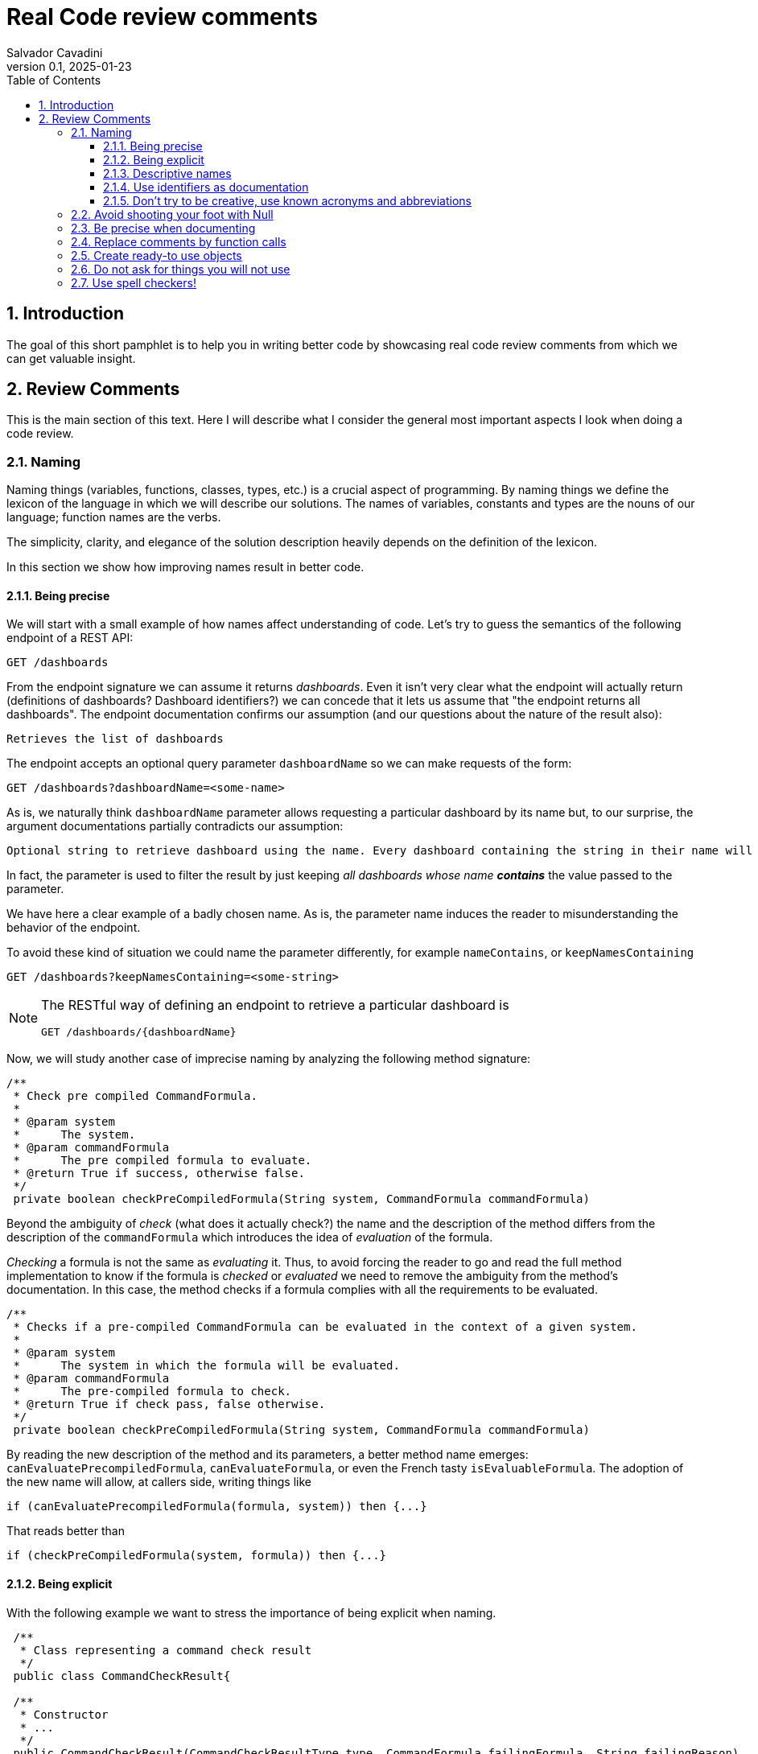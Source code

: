 = Real Code review comments 
:author: Salvador Cavadini
:revnumber: 0.1
:revdate:   2025-01-23
:doctype: book
:toc:
:toclevels: 3
:icons:
:data-uri:
:lang: en
:source-highlighter: rouge
:sectnums:
:sectnumlevels: 3

== Introduction

The goal of this short pamphlet is to help you in writing better code by showcasing real code review comments from which we can get valuable insight.

== Review Comments

This is the main section of this text.
Here I will describe what I consider the general most important aspects I look when doing a code review.

=== Naming

Naming things (variables, functions, classes, types, etc.) is a crucial aspect of programming.
By naming things we define the lexicon of the language in which we will describe our solutions. 
The names of variables, constants and types are the nouns of our language; function names are the verbs.

The simplicity, clarity, and elegance of the solution description heavily depends on the definition of the lexicon.

In this section we show how improving names result in better code.

==== Being precise
We will start with a small example of how names affect understanding of code.
Let's try to guess the semantics of the following endpoint of a REST API:

[,console]
----
GET /dashboards
----

From the endpoint signature we can assume it returns _dashboards_.
Even it isn't very clear what the endpoint will actually return (definitions of dashboards? Dashboard identifiers?) we can concede that it lets us assume that "the endpoint returns all dashboards".
The endpoint documentation confirms our assumption (and our questions about the nature of the result also):

[,console]
----
Retrieves the list of dashboards
----

The endpoint accepts an optional query parameter `dashboardName` so we can make requests of the form:

[,console]
----
GET /dashboards?dashboardName=<some-name>
----

As is, we naturally think `dashboardName` parameter allows requesting a particular dashboard by its name but, to our 
surprise, the argument documentations partially contradicts our assumption:

[,console]
----
Optional string to retrieve dashboard using the name. Every dashboard containing the string in their name will be returned.
----

In fact, the parameter is used to filter the result by just keeping _all dashboards whose name **contains**_ the value passed to the parameter.

We have here a clear example of a badly chosen name.
As is, the parameter name induces the reader to misunderstanding the behavior of the endpoint.

To avoid these kind of situation we could name the parameter differently, for example `nameContains`, or `keepNamesContaining`

[,console]
----
GET /dashboards?keepNamesContaining=<some-string>
----

[NOTE]
====
The RESTful way of defining an endpoint to retrieve a particular dashboard is
[,console]
----
GET /dashboards/{dashboardName}
----
====

Now, we will study another case of imprecise naming by analyzing the following method signature:

[,java]
----
/**
 * Check pre compiled CommandFormula.
 *
 * @param system
 *      The system.
 * @param commandFormula
 *      The pre compiled formula to evaluate.
 * @return True if success, otherwise false.
 */
 private boolean checkPreCompiledFormula(String system, CommandFormula commandFormula)
----

Beyond the ambiguity of _check_ (what does it actually check?) the name and the description of the method differs from the description of the `commandFormula` which introduces the idea of _evaluation_ of the formula.

_Checking_ a formula is not the same as _evaluating_ it.
Thus, to avoid forcing the reader to go and read the full method implementation to know if the formula is _checked_ or _evaluated_ we need to remove the ambiguity from the method's documentation.
In this case, the method checks if a formula complies with all the requirements to be evaluated.

[,java]
----
/**
 * Checks if a pre-compiled CommandFormula can be evaluated in the context of a given system.
 *
 * @param system
 *      The system in which the formula will be evaluated.
 * @param commandFormula
 *      The pre-compiled formula to check.
 * @return True if check pass, false otherwise.
 */
 private boolean checkPreCompiledFormula(String system, CommandFormula commandFormula)
----

By reading the new description of the method and its parameters, a better method name emerges: `canEvaluatePrecompiledFormula`, `canEvaluateFormula`, or even the French tasty `isEvaluableFormula`.
The adoption of the new name will allow, at callers side, writing things like

[,java]
----
if (canEvaluatePrecompiledFormula(formula, system)) then {...}
----

That reads better than 

[,java]
----
if (checkPreCompiledFormula(system, formula)) then {...}
----

==== Being explicit

With the following example we want to stress the importance of being explicit when naming. 

[,java]
----
 /**
  * Class representing a command check result
  */
 public class CommandCheckResult{

 /**
  * Constructor 
  * ... 
  */
 public CommandCheckResult(CommandCheckResultType type, CommandFormula failingFormula, String failingReason)
{...}

 /**
  * SUCCESSFUL check constructor
  */
 public CommandCheckResult()
 {
  this(CommandCheckResultType.SUCCESSFUL, null, null);
 }

----

The above simple Java class represents the result of a _check_ operation on commands. 
Check can succeed or fail. 
The class provides two constructors: a main one taking several parameters, and a second that is, what we call, a _comfort constructor_: a constructor wrapping a call to the main one by setting some default arguments.

In this case, the _comfort constructor_ is provided to facilitate the creation of a _success_ result. 
But, we know that only because the constructor comment says so. 
The name of the constructor says nothing on the _success_ nature of the created object; thus, for example, someone reading code where this constructor is used will have no clue about the _success_ nature of the returned object, he/she will, for example, read:

[,java]
----
{
    //...
    return CommandCheckResult();
}
----

To resume, the call to `CommandCheckResult()` is ambiguous because nothing in the call lets us know if we will get a _success_ or a _fail_ result. 
How to remove the ambiguity?

We could rename the constructor, but in Java, that is not possible, constructors are named after the class name.

We can add a parameter to the constructor to let the caller explicitly set the nature (success or fail) of the objet to be created. 
For example something that let's write calls like:

[,java]
----
return CommandCheckResult(CommandCheckResultType.SUCCESSFUL);
----

The call expression explicitly says "create a successful command check result".

The problem with this solution is that the new constructor allows to create incomplete _fail_ check results.
Incomplete because, a fail result must indicate a _failing formula_ and a _failing reason_.
Then, callers will be forced to write things like:

[,java]
----
{
    //...
    CommandCheckResult result = CommandCheckResult(CommandCheckResultType.FAIL);
    result.setFailingFormula(someFormula);
    result.setFailingReason(someReason);
    return result;
}
----

That pattern of object creation, as we will see later, is very error prone.
Moreover, the patter is less comfortable than just calling the main constructor and passing all its arguments.

You may propose to use the comfort constructor as `CommandCheckResult(CommandCheckResultType.SUCCESSFUL)` to create success results and the main constructor for fail results.
The problem is still the same, we can make a bad use of the comfort constructor to build incomplete fail results.
A good written class should avoid improper use of its methods.

So, what to do if we can't rename the constructor, nor provide a safe-to-use comfort constructor?
One possible solution is to take advantage of the fact that all success result objects are equal.
Then the class can provide a public constant for success results.

[,java]
----
 public class CommandCheckResult{
 // ...

 /** SUCCESSFUL result object */
 public static final CommandCheckResult SUCCESSFUL_RESULT = new CommandCheckResult(CommandCheckResultType.SUCCESSFUL, null, null);
----

Then when we need to return a successful check result object we can simply write

[,java]
----
return CommandCheckResult.SUCCESSFUL_RESULT;
----

NOTE: This is an example on how refactoring code is a virtuous circle of code quality amelioration.
One refactoring paves the way for other refactoring and so on.

As a corollary, we can say that implicit or tacit properties, behaviors, etc. must be totally avoided when coding.
Be explicit!

==== Descriptive names
As we saw in a previous example, ambiguous verbs like _check_ might hinder the understanding of the code.
Sometimes, names use not well defined terms and create ambiguity by letting readers imagine their meaning.

The following, is an example of such a case:

[,java]
----
 /** 
  * Clones and identifies all repositories specified in configuration. 
  */ 
  private void cloneAndIdentifyRepositories() {...}
----

The name `cloneAndIdentifyRepositories`, besides being of the form _doThis**And**DoThat_, uses the not precise term _identifies_.
In the context of the example, an application working with git repositories, we can understand what _clone_ a repository means, but what about _identify_?
What is to _identify_ a repository (after cloning it?) ? 

These kind of bad naming need to be caught in code reviews because at that time it's still possible to discuss with the author of the code and ask her/him for clarifications. 

So, we asked the code author about the _identifying_ part of the method name and his response was: 

> "_identifying_" is extracting all the different names that can map to this repository. For example: for the repository app-encode the following dependency names can point to it: app-encodecloud, encode-client.

While listening his explanation, the idea of _alias_ shown up.
It seems that _identifying_ a repository means something like calculating (_extracting_ in the words of the code author) all possible _alias of a repository_.
A better method name can now emerge: `cloneRepositoriesAndCalculateAlias`

The new name is better than the original one but, being honest, we can't say "_what a nice method name!_"

Usually, when we struggle to find a good method name we need to check if the root of the problem is not the functional perimeter we assigned to the method itself.

In our case, `cloneRepositoriesAndCalculateAlias` is somewhat crying us "_I'm responsible of *two* things!_", and that is incompatible with the https://en.wikipedia.org/wiki/Single-responsibility_principle[Single responsibility principle].
These cries are materialized by the *And* in its name.

NOTE: An *And* in a method name is usually a symptom of design problems.

Therefore, to go further in our quest for a better method name we could decide to split the method in two: `cloneRepositories`, and `getRepositoriesAlias`.

Again, a refactoring created the opportunity for new refactoring.

==== Use identifiers as documentation 

The goal of documentation is to help readers understand the code.
The best documentation of code is the code itself.
As we said before, when programming we create our own vocabulary to describe the solution we found for the problem at hand.
That vocabulary is composed by the names we define: variables are nouns, functions are verbs, and we write sentences with them.
Better are the nouns and verbs, more understandable our sentences will be.
Needing to write documentation can be seen as the proof of our inability to describe our solution with the language we created.

===== Documenting variables

Naming things is very powerful so why not using that power?
Why letting the readers of our code to guess, for example, what expressions means?

Let's analyze the following simple example:

[,java]
----
private static boolean isArtefactToReplace(TestArtefactReferenceEntity artefactRef, TestArtefactReferenceEntity newArtefactRef)
{
    String newArtefactName = newArtefact.getName();
    if (artefact.getName().equals(newArtefactName))
    {
        return true;
    }
 
    if (artefact.getExportFolder() !=null && artefact.getExportFolder().equals(newArtefact.getExportFolder() + "/"))
    {
        return true;
    }

    return false;
}
----

We can understand the goal of the function from its signature.
It will tell us if a given artifact, whatever that is, must be replaced or not by the new one.
But by reading the function body, it's not clear how the function decides when an artifact should be replaced or not.
As readers we are forced to analyze and understand the details of the conditional expressions involved in the decision. 
So sad.

An easier to read implementation of the function can be obtained by using what I call _documenting variables_.

_Documenting variables_ are variables we create with the purpose of giving a name (a mean) to expressions in our programs.
In this case, we will name the conditional expressions used in both `if-then` statements in the method.
By doing so, we will explain to readers the meaning of these expressions.

[,java]
----
private static boolean isArtefactToReplace(TestArtefactReferenceEntity artefactRef, TestArtefactReferenceEntity newArtefactRef)
{
	final boolean haveSameName = artefact.getName().equals(newArtefact.getName());
    final boolean haveSameExportFolder = artefact.getExportFolder() != null && artefact.getExportFolder().equals(newArtefact.getExportFolder() + "/";
    
    return haveSameName || haveSameExportFolder;
}
----

From that implementation we, as readers, can even skip reading all lines but the last and clearly understand that an artifact must be replaced when the new one has either the same name or the same exporter folder.

That is the power of _documenting variables_.
Use it.

Side note: the function could be named `shouldReplaceArtefact` or `mustReplaceArtifact`. 
By naming like that, callers could write 

[,java]
----
`if (mustReplaceArtifact(...)) then ...` 
----

that reads slightly better than 

[,java]
----
`if (isArtefactToReplace(...)) then ...`
----

===== More examples of documenting variables

[cols="1,1"]  
|===
| Original code | Refactored using _documenting variables_

a|
[source, java]
----
for (var paramDef : parameterDefinitions.values())
{
    if (!(paramDef.getParameterClass() == ParameterClass.TM_STRUCTURE \|\| paramDef.getParameterType() != ParameterType.DEDUCED))
    {
    continue;
    }

    // ...
}
----
a|
[source, java]
----
for (var paramDef : parameterDefinitions.values())
{
    final boolean shouldKeepDefinition =
        paramDef.getParameterClass() == ParameterClass.TM_STRUCTURE \|\| paramDef.getParameterType() != ParameterType.DEDUCED;
    if (!shouldKeepDefinition)
    {
    continue;
    }

    // ...
}
----

|===

==== Don't try to be creative, use known acronyms and abbreviations

Why trying to invent new abbreviations?

I've found the following line in an OpenAPI definition:

[,yaml]
----
$ref: '#/components/schemas/RfcDate'
----

That simple line is somewhat ironic.
OpenAPI uses _ref_ to say _reference_.
Nothing new, almost everybody uses _ref_ to abbreviate _reference_.
Almost everybody because, as you can see in the example above, someone tried to be creative by using _rfc_ as abbreviation of _reference_, in the very same line!

Why not writing `RefDate`, or better, `ReferenceDate`?
We are in the XXI century, we do not have storage restrictions that push us to make the economy of a few characters in our source code.

We find something similar in the documentation of the function `gpsDateToCalendarDate`:

[,java]
----
  /**
   * Convert a 10-byte GPS date (dflt origin is 1980-01-06) to a calendar date.
   * 
   * @param pDate
   *          the GPS date to convert
   * @return the date in calendar format
   */
---- 

Did you spot the `dflt` abbreviation of _default_ in the first line?

Just write the full words.

A final example on how writing the full words helps in reading code.
Let's see the next constant declaration

[,java]
----
private static final int RED_CHANNEL = 0x0200;
----

What does it represent?
A red channel?
Not very clear... until we see the next constant declaration

[,java]
----
private static final int NOM_CHANNEL = 0x0100;
----

Better names for these constant are

[,java]
----
private static final int NOMINAL_CHANNEL_ID = 0x0100;
private static final int REDUNDANT_CHANNEL_ID = 0x0200;
----

=== Avoid shooting your foot with Null 

A null reference is, without doubt, a _billion-dollar mistake_ as it was https://www.youtube.com/watch?v=ybrQvs4x0Ps[described by Tony Hoare], the guy that actually invented null in 1965!

Most popular languages still include the null reference concept therefore they are, by design, helping you to shoot your foot.
So, here are some tips on how to avoid using null.

Of course, the first thing to do is: **do not create null references**.
I sounds obvious, but we are usually fooled by the simplicity of creating null references (the very same simplicity that pushed Tony Hoare to include them in https://en.wikipedia.org/wiki/ALGOL[ALGOL] more than half a century ago)

Not creating null references can be rephrased as: **never ever make your functions return null**.

A first example of a function I've reviewed:

[,java]
----
public CalibrationDirection getCalibrationDirection(CalibrationBase calibration) {		
    if (calibration == null) 
    {			
        return null;
    }
    if (calibration instanceof Calibration {			
        // the calibration direction is defined directly			
        return calibration.calDirection;		
    } else if (calibration instanceof CompoundCalibration) {			
        // return the direction for the compound calibration			
        return getCompoundCalibrationDirection((CompoundCalibration) calibration);		
    } else if (calibration instanceof ConditionalCalibration) {			
        // return the direction of the conditional calibration			
        return getConditionalCalibrationDirection((ConditionalCalibration) calibration);		
    }				
    return null;	
}
----

The method's code was just that, pure code without any documentation even if it's a public method.

NOTE: Always provide documentation for public identifiers (methods, constants, types, etc.)

The single way of being aware this method can return a null reference is by reading its body, thus chances are high that some caller of the method will not check for a null response and the _null pointer exception_ will hit us at runtime.

How to solve that?
In this actual case, it is very simple.
`CalibrationDirection` is an enumeration thus it's easy to add a new element to the enumeration: `unknown` (or `undefined`)

Then the method, instead of returning null, it returns the new element and callers use it without needing to keep an eye on potential null references.

The refactored code will be something in the lines of

[,java]
----
/**
 * Yields the direction of the given calibration.
 *
 * @param calibration
 *      The calibration from which extract its direction.
 * @return
 *      A calibration direction. If direction can not be extracted, then it will return the UNKNOWN direction.
 */
public CalibrationDirection getCalibrationDirection(CalibrationBase calibration) {		
    if (calibration == null) 
    {			
        return CalibrationDirection.UNKNOWN;
    }
    if (calibration instanceof Calibration {			
        // the calibration direction is defined directly			
        return calibration.calDirection;		
    } else if (calibration instanceof CompoundCalibration) {			
        // return the direction for the compound calibration			
        return getCompoundCalibrationDirection((CompoundCalibration) calibration);		
    } else if (calibration instanceof ConditionalCalibration) {			
        // return the direction of the conditional calibration			
        return getConditionalCalibrationDirection((ConditionalCalibration) calibration);		
    }				
    return CalibrationDirection.UNKNOWN;	
}
----

Okay, that was easy.
The returned type was an enumeration and we were the owners of the enumeration thus we were able to modify it.

Lets see another example:

[,java]
----
  /**
   * Convert a 10-byte GPS date (dflt origin is 1980-01-06) to a calendar date.
   * 
   * @param pDate
   *          the GPS date to convert
   * @return the date in calendar format
   */
  public byte[] gpsDateToCalendarDate(final byte[] pDate)
  {
    try
    {
      return mService.gpsDateToCalendarDate(pDate);
    }
    catch (DateServiceException lE)
    {
      Logger.trace(DATE_PLUGIN_BAD_DATE_RECEIVED, lE.toString(), mServiceFactory);
      return null;
    }
  }
----

Here, the null result is used to signal something bad happened.
That is not a good way of handling errors (moreover, here we hide an exception under the carpet. So sad).

NOTE: If something bad happens in a method call then signal the caller by returning an explicit error.

How to proceed?
Well here we have some choices:

. take advantage on the fact that the return value is a collection (array, list, ...) and return an empty collection. Then let callers to deal with it.

. return a default date, maybe the origin date.

. throw a proper exception in case of error.

The decision depends on many factors but one thing is clear: we can not let that method as is.

NOTE: Never return null references when the return type is a collection, return an empty collection instead.

Another easy to avoid null return is that of functions returning strings.
For example, the following function returns a null string reference when the given user has not a defined role:

[,java]
----
  /**
   * Get the role of a user.
   *
   * @param userId
   *     user Id.
   * @return the role of the user.
   * @throws KeycloakAccessException
   *     throw when error met talking with keycloak
   */
  public String getUserRole(String userId) throws KeycloakAccessException
  {
    List<LinkedHashMap> groups = (List<LinkedHashMap>) keycloakClient.getUserGroups(keycloakConfig.getRealm(), userId, ...);
    if (groups.size() == 0)
    {
      return null;
    }
    // ...
  }
----

As usual, the function provides no warning on the possible null return in its documentation.

To avoid returning null, these kind of functions can return an actual string.
The returned string must have a special meaning.
For example, in the above case, the return value in the case of an user without defined role could be the string `"UNKNOWN"` (or `"UNDEFINED"`, or `"NONE"`)
Sometimes the empty string is a also good candidate.


=== Be precise when documenting

Even if the best documentation is the names we give to our data elements; sometimes it is nice and necessary to complement with companying comments.

For example, in the following declaration, even if the parameter name is well chosen   

[,java]
----
 public void setExtrapolationStartDate(String extrapolationStartDate) { ... }
----

is not enough to fully understand what callers are expected to pass as argument.

The original code provides a comment:

[,java]
----
/** 
 * Sets extrapolation start date.
 *
 * @param extrapolationStartDate
 *  the extrapolation start date
 */
 public void setExtrapolationStartDate(String extrapolationStartDate) { ... }
----

Thanks! That's useful... forThoseWhoCannotReadCamelCase.

What is lacking is information on the format of the date.
Sure, it's a string, but what format should have string dates when calling the function?

A better documentation could be something like:

[,java]
----
/** 
 * Sets extrapolation start date.
 *
 * @param extrapolationStartDate
 *  the extrapolation start date in ISO 8601-1:2019 compatible format YYYYMMDDThhmmss.sss
 */
 public void setExtrapolationStartDate(String extrapolationStartDate) { ... }
----

Another example of imprecise documentation

[,java]
----
/** 
 * Convert a TCP server configuration to an effective TCP server configuration.
 *
 * @param tcpConf
 *    The TCP server configuration.
 * @return The mapped TcpServerConfig.
 */
 public static TcpServerConfig serverConfMapper( ... )
----

What does mean _effective_ in this context? What are the differences between a _server configuration_ and an _**effective** server configuration_ ?

TODO: example with timeout declaration not specifying the unit (ms, s, ...) 


=== Replace comments by function calls

 #TODO#

 When you feel the need to write a comment, first try to refactor the code so that any comment becomes superfluous.

— Martin Fowler

=== Create ready-to use objects

Object constructors must return ready-to use valid objects with all mandatory fields initialized.
By doing so we avoid subtle bugs.

Let's illustrate what kind of problems we can encounter if our objects are not valid from the instant they are created.

We received a bug report: null pointer exception at

[,java]
----
private boolean isFeedbackTracked(String phase)
{
    return phase.equals(COMPLETION) || phase.equals(PUS1_PREFIX + COMPLETION); 
}
----

Sometimes, the parameter `phase` is null then the call `phase.equals()` fails.
But `phase` is supposed not to be null!

How callers set the `phase` argument?
We found only one call site:

[,java]
----
{
    ...
    if (isFeedbackTracked(feedback.getPhase())) then
    ... 
}
----

Where that `feedback` comes from?
Well, it's a parameter of the caller function and, no luck for us, it's constructed in many places of the code base.

How does `Feedback` object constructor look like?

[,java]
----
public Feedback()
{
    // empty constructor
}
----

So, the constructor returns a `Feedback` object where none of its fields was initialized!
The initialization of the fields is delegated to the users of the constructors, whom are forced to "manually" set each one of the object fields:

[,java]
----
...
Feedback feedback = new Feedback();
feedback.setCorrelationId(...); 
feedback.setExecutionStatus(...);
feedback.setExecutionType(...); 
feedback.setRelations(...);
...
----

That's very, very fragile.
Pray not to forget one field.
Bugs are waiting around the corner.

It is impossible to enforce the proper initialization of all mandatory fields of the object.
How to be sure we set all required fields at every place where a `Feedback` is created?

In fact, the origin of our null pointer exception was the later addition of the new mandatory field `phase` to the `Feedback` object.

Even if care was taken, we missed updating one place where `Feedback` objects are created and did not added the `feedback.setPhase(...);` to the list of calls to `Feedback`'s setters. 
Then, some objects were not fully initialized and the null pointer exception was there ready to hit us at runtime.
Human error.

The solution is letting no place for human errors.
How?
The compiler is, always, our best friend: we need to make the compiler force us to create valid, ready to use, objects.
That is very easy: make constructors demand all necessary information to build complete objects.

NOTE: you may argue that some frameworks requires defining empty constructors with corresponding setters. That's okay, but remember: nothing prevents you to define and use a full fledged constructor.

The general approach can be stated as: avoid defining objects able to transit multiple states.
Try creating immutable objects.
Immutability always pays.

NOTE: if your object has an `init` method your are in trouble. Setters are another potential symptom of stateful objects.

=== Do not ask for things you will not use

Functions must require, in form of parameters, the strictly necessary data.
If not, unnecessary coupling is created between the caller and the callee.
That unnecessary coupling will have negative consequences in various aspects of the code like testability, maintainability, and reusability.

Let's analyze an example of a low quality function (a constructor indeed) definition:

[,java]
----
public StubbedRemoteCfdpDownloadEntity(CfdpStubConfig config, FinishedTransactionsService finishedTrnsactionsService)
{
    super(config.getEntities().getDownload().getEntityId(), config.getEntities().getDownload().getLocalFilestorePath(),
        config.getEntities().getDownload().getRemoteFilestorePath(), finishedTrnsactionsService);
}
----

Here we require the full `CfdpStubConfig` object but we only use some properties `config.getEntities().getDownload()`.

Let's take a look on how that function signature hinders testability, reusability and readability of the function.

In order to test this function, a constructor in fact, we will need to build a `CfdpStubConfig` object and that, depending on the size and complexity of the object can be a challenging task.

In the same line, every caller of the function must provide a full `CfdpStubConfig` object, that reduces de likely of being able to reuse this method.

As you might already experienced when reading the above code it's not very easy to follow what the code does.
To better highlight all these points let`s write a better definition of the function.

[,java]
----
public StubbedRemoteCfdpDownloadEntity(String entityId, String localFilestorePath, String remoteFilestorePath, FinishedTransactionsService finishedTransactionsService)
{
    super(entityId, localFilestorePath, remoteFilestorePath, finishedTransactionsService);
}
----

We can agree, this new version of the function is easier to test, understand and reuse.

=== Use spell checkers!
TODO

[,java]
----
public StubbedRemoteCfdpDownloadEntity(CfdpStubConfig config, FinishedTransactionsService finishedTrnsactionsService)
{ ... }
----

--------

example of documenting variables and factoring out expression evaluation

    if !filepath.IsAbs(contextAbs) && filepath.IsAbs(buildInfo.Dockerfile) {
        oktetoLog.Infof("context is not absolute but dockerfile is absolute")
    } else if filepath.IsAbs(contextAbs) && filepath.IsAbs(buildInfo.Dockerfile) {
        buildInfo.Dockerfile, err = filepath.Rel(contextAbs, buildInfo.Dockerfile)
        if err != nil {
            return nil, err
        }
    } else if !filepath.IsAbs(contextAbs) && !filepath.IsAbs(buildInfo.Dockerfile) {
        oktetoLog.Infof("context and dockerfile are relative")
    } else {
        oktetoLog.Infof("context and dockerfile are relative")
    }
 
 Notice the last two blocks are identical

    contextIsAbs := filepath.IsAbs(contextAbs)
    dockerFileIsAbs := filepath.IsAbs(buildInfo.Dockerfile)
    switch {
    case contextIsAbs && dockerFileIsAbs:
        buildInfo.Dockerfile, err = filepath.Rel(contextAbs, buildInfo.Dockerfile)
        if err != nil {
            return nil, err
        }
    case !contextIsAbs && !dockerFileIsAbs:
        oktetoLog.Infof("context and dockerfile are relative")
    case !contextIsAbs && dockerFileIsAbs:
        oktetoLog.Infof("context is relative but dockerfile is absolute")
    default: // contextIsAbs && !dockerFileIsAbs
        oktetoLog.Infof("context is absolute but dockerfile is relative")
    }
